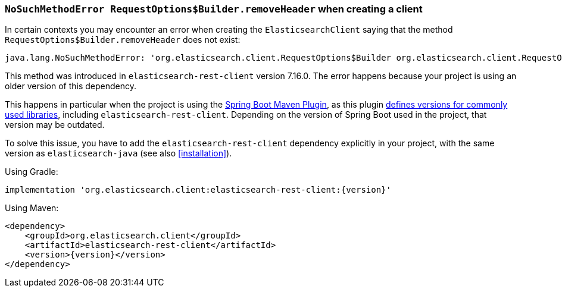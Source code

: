 
[[no-such-method-request-options]]
=== `NoSuchMethodError RequestOptions$Builder.removeHeader` when creating a client

In certain contexts you may encounter an error when creating the `ElasticsearchClient` saying that the method `RequestOptions$Builder.removeHeader` does not exist:

--------
java.lang.NoSuchMethodError: 'org.elasticsearch.client.RequestOptions$Builder org.elasticsearch.client.RequestOptions$Builder.removeHeader(java.lang.String)'
--------

This method was introduced in `elasticsearch-rest-client` version 7.16.0. The error happens because your project is using an older version of this dependency.

This happens in particular when the project is using the https://docs.spring.io/spring-boot/docs/current/maven-plugin/reference/htmlsingle/[Spring Boot Maven Plugin], as this plugin https://github.com/spring-projects/spring-boot/blob/main/spring-boot-project/spring-boot-dependencies/build.gradle[defines versions for commonly used libraries], including `elasticsearch-rest-client`. Depending on the version of Spring Boot used in the project, that version may be outdated.

To solve this issue, you have to add the `elasticsearch-rest-client` dependency explicitly in your project, with the same version as `elasticsearch-java` (see also <<installation>>).

Using Gradle:

["source","groovy",subs="attributes+"]
--------------------------------------------------
implementation 'org.elasticsearch.client:elasticsearch-rest-client:{version}'
--------------------------------------------------


Using Maven:

["source","xml",subs="attributes+"]
--------------------------------------------------
<dependency>
    <groupId>org.elasticsearch.client</groupId>
    <artifactId>elasticsearch-rest-client</artifactId>
    <version>{version}</version>
</dependency>
--------------------------------------------------

